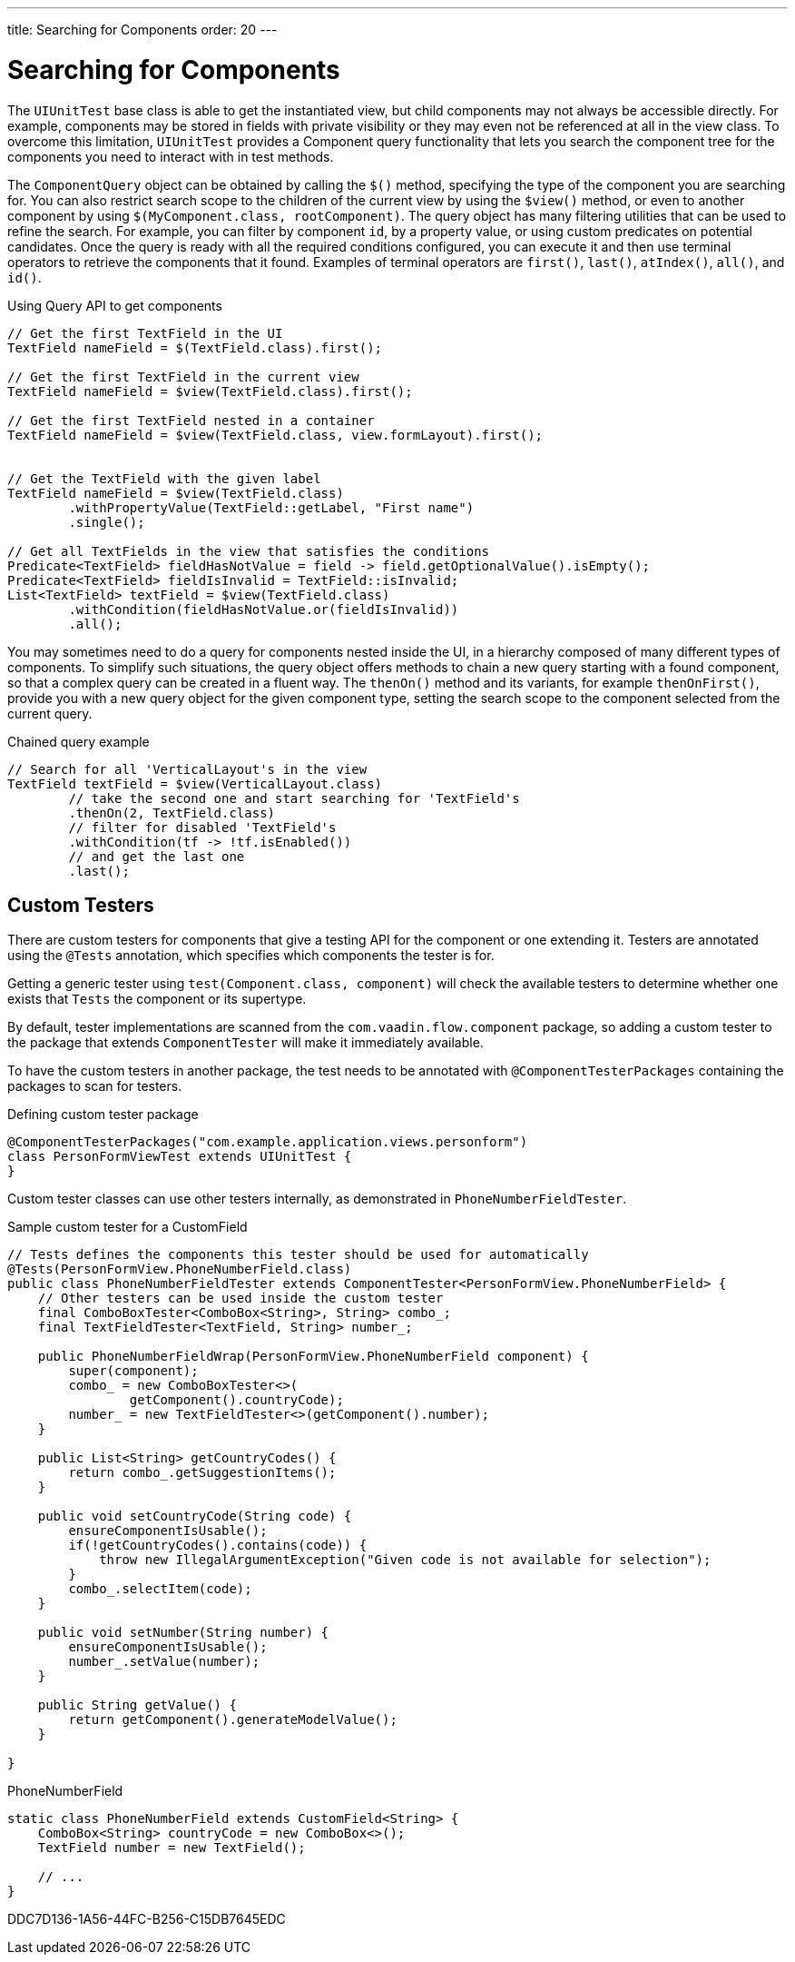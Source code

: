 ---
title: Searching for Components
order: 20
---

[[testbench.uiunit.search-components]]
= [since:com.vaadin:vaadin@V23.2]#Searching for Components#

The [classname]`UIUnitTest` base class is able to get the instantiated view, but child components may not always be accessible directly.
For example, components may be stored in fields with private visibility or they may even not be referenced at all in the view class.
To overcome this limitation, [classname]`UIUnitTest` provides a Component query functionality that lets you search the component tree for the components you need to interact with in test methods.

The [classname]`ComponentQuery` object can be obtained by calling the [methodname]`$()` method, specifying the type of the component you are searching for.
You can also restrict search scope to the children of the current view by using the [methodname]`$view()` method, or even to another component by using [methodname]`$(MyComponent.class, rootComponent)`.
The query object has many filtering utilities that can be used to refine the search.
For example, you can filter by component `id`, by a property value, or using custom predicates on potential candidates.
Once the query is ready with all the required conditions configured, you can execute it and then use terminal operators to retrieve the components that it found.
Examples of terminal operators are [methodname]`first()`, [methodname]`last()`, [methodname]`atIndex()`, [methodname]`all()`, and [methodname]`id()`.

.Using Query API to get components
[source,java]
----
// Get the first TextField in the UI
TextField nameField = $(TextField.class).first();

// Get the first TextField in the current view
TextField nameField = $view(TextField.class).first();

// Get the first TextField nested in a container
TextField nameField = $view(TextField.class, view.formLayout).first();


// Get the TextField with the given label
TextField nameField = $view(TextField.class)
        .withPropertyValue(TextField::getLabel, "First name")
        .single();

// Get all TextFields in the view that satisfies the conditions
Predicate<TextField> fieldHasNotValue = field -> field.getOptionalValue().isEmpty();
Predicate<TextField> fieldIsInvalid = TextField::isInvalid;
List<TextField> textField = $view(TextField.class)
        .withCondition(fieldHasNotValue.or(fieldIsInvalid))
        .all();

----


You may sometimes need to do a query for components nested inside the UI, in a hierarchy composed of many different types of components.
To simplify such situations, the query object offers methods to chain a new query starting with a found component, so that a complex query can be created in a fluent way.
The [methodname]`thenOn()` method and its variants, for example [methodname]`thenOnFirst()`, provide you with a new query object for the given component type, setting the search scope to the component selected from the current query.

.Chained query example
[source,java]
----

// Search for all 'VerticalLayout's in the view
TextField textField = $view(VerticalLayout.class)
        // take the second one and start searching for 'TextField's
        .thenOn(2, TextField.class)
        // filter for disabled 'TextField's
        .withCondition(tf -> !tf.isEnabled())
        // and get the last one
        .last();
----

[[testbench.uiunit.testers]]
== Custom Testers

There are custom testers for components that give a testing API for the component or one extending it.
Testers are annotated using the [annotationname]`@Tests` annotation, which specifies which components the tester is for.

Getting a generic tester using [methodname]`test(Component.class, component)` will check the available testers to determine whether one exists that `Tests` the component or its supertype.

By default, tester implementations are scanned from the `com.vaadin.flow.component` package, so adding a custom tester to the package that extends [classname]`ComponentTester` will make it immediately available.

To have the custom testers in another package, the test needs to be annotated with [annotationname]`@ComponentTesterPackages` containing the packages to scan for testers.

.Defining custom tester package
[source,java]
----
@ComponentTesterPackages("com.example.application.views.personform")
class PersonFormViewTest extends UIUnitTest {
}
----

Custom tester classes can use other testers internally, as demonstrated in [classname]`PhoneNumberFieldTester`.

.Sample custom tester for a CustomField
[source,java]
----
// Tests defines the components this tester should be used for automatically
@Tests(PersonFormView.PhoneNumberField.class)
public class PhoneNumberFieldTester extends ComponentTester<PersonFormView.PhoneNumberField> {
    // Other testers can be used inside the custom tester
    final ComboBoxTester<ComboBox<String>, String> combo_;
    final TextFieldTester<TextField, String> number_;

    public PhoneNumberFieldWrap(PersonFormView.PhoneNumberField component) {
        super(component);
        combo_ = new ComboBoxTester<>(
                getComponent().countryCode);
        number_ = new TextFieldTester<>(getComponent().number);
    }

    public List<String> getCountryCodes() {
        return combo_.getSuggestionItems();
    }

    public void setCountryCode(String code) {
        ensureComponentIsUsable();
        if(!getCountryCodes().contains(code)) {
            throw new IllegalArgumentException("Given code is not available for selection");
        }
        combo_.selectItem(code);
    }

    public void setNumber(String number) {
        ensureComponentIsUsable();
        number_.setValue(number);
    }

    public String getValue() {
        return getComponent().generateModelValue();
    }

}
----

.PhoneNumberField
[source,java]
----
static class PhoneNumberField extends CustomField<String> {
    ComboBox<String> countryCode = new ComboBox<>();
    TextField number = new TextField();

    // ...
}
----


[.discussion-id]
DDC7D136-1A56-44FC-B256-C15DB7645EDC
